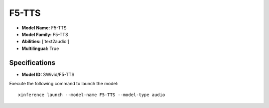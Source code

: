 .. _models_builtin_f5-tts:

======
F5-TTS
======

- **Model Name:** F5-TTS
- **Model Family:** F5-TTS
- **Abilities:** ['text2audio']
- **Multilingual:** True

Specifications
^^^^^^^^^^^^^^

- **Model ID:** SWivid/F5-TTS

Execute the following command to launch the model::

   xinference launch --model-name F5-TTS --model-type audio